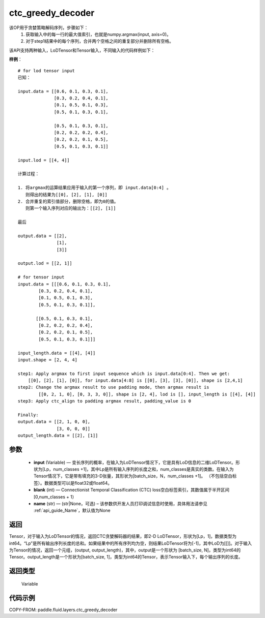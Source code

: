.. _cn_api_fluid_layers_ctc_greedy_decoder:

ctc_greedy_decoder
-------------------------------

.. py:function:: paddle.fluid.layers.ctc_greedy_decoder(input, blank, name=None)





该OP用于贪婪策略解码序列，步骤如下：
    1. 获取输入中的每一行的最大值索引，也就是numpy.argmax(input, axis=0)。
    2. 对于step1结果中的每个序列，合并两个空格之间的重复部分并删除所有空格。

该API支持两种输入，LoDTensor和Tensor输入，不同输入的代码样例如下：

**样例**：

::

        # for lod tensor input 
        已知：

        input.data = [[0.6, 0.1, 0.3, 0.1],
                      [0.3, 0.2, 0.4, 0.1],
                      [0.1, 0.5, 0.1, 0.3],
                      [0.5, 0.1, 0.3, 0.1],

                      [0.5, 0.1, 0.3, 0.1],
                      [0.2, 0.2, 0.2, 0.4],
                      [0.2, 0.2, 0.1, 0.5],
                      [0.5, 0.1, 0.3, 0.1]]

        input.lod = [[4, 4]]

        计算过程：

        1. 将argmax的运算结果应用于输入的第一个序列，即 input.data[0:4] 。
           则得出的结果为[[0], [2], [1], [0]]
        2. 合并重复的索引值部分，删除空格，即为0的值。
           则第一个输入序列对应的输出为：[[2], [1]]

        最后

        output.data = [[2],
                       [1],
                       [3]]

        output.lod = [[2, 1]]

        # for tensor input
        input.data = [[[0.6, 0.1, 0.3, 0.1],
                [0.3, 0.2, 0.4, 0.1],
                [0.1, 0.5, 0.1, 0.3],
                [0.5, 0.1, 0.3, 0.1]],

               [[0.5, 0.1, 0.3, 0.1],
                [0.2, 0.2, 0.2, 0.4],
                [0.2, 0.2, 0.1, 0.5],
                [0.5, 0.1, 0.3, 0.1]]]

        input_length.data = [[4], [4]]
        input.shape = [2, 4, 4]

        step1: Apply argmax to first input sequence which is input.data[0:4]. Then we get:
            [[0], [2], [1], [0]], for input.data[4:8] is [[0], [3], [3], [0]], shape is [2,4,1]
        step2: Change the argmax result to use padding mode, then argmax result is
                [[0, 2, 1, 0], [0, 3, 3, 0]], shape is [2, 4], lod is [], input_length is [[4], [4]]
        step3: Apply ctc_align to padding argmax result, padding_value is 0

        Finally:
        output.data = [[2, 1, 0, 0],
                       [3, 0, 0, 0]]
        output_length.data = [[2], [1]]


参数
::::::::::::

        - **input** (Variable) — 变长序列的概率，在输入为LoDTensor情况下，它是具有LoD信息的二维LoDTensor。形状为[Lp，num_classes +1]，其中Lp是所有输入序列的长度之和，num_classes是真实的类数。在输入为Tensor情况下，它是带有填充的3-D张量，其形状为[batch_size，N，num_classes +1]。 （不包括空白标签）。数据类型可以是float32或float64。
        - **blank** (int) — Connectionist Temporal Classification (CTC) loss空白标签索引，其数值属于半开区间[0,num_classes + 1）
        - **name** (str) — (str|None，可选) – 该参数供开发人员打印调试信息时使用，具体用法请参见 :ref:`api_guide_Name`，默认值为None

返回
::::::::::::
Tensor，对于输入为LoDTensor的情况，返回CTC贪婪解码器的结果，即2-D LoDTensor，形状为[Lp，1]，数据类型为int64。“Lp”是所有输出序列长度的总和。如果结果中的所有序列均为空，则结果LoDTensor将为[-1]，其中LoD为[[]]。对于输入为Tensor的情况，返回一个元组，(output, output_length)，其中，output是一个形状为 [batch_size, N]，类型为int64的Tensor。output_length是一个形状为[batch_size, 1]，类型为int64的Tensor，表示Tensor输入下，每个输出序列的长度。

返回类型
::::::::::::
 Variable
 
代码示例
::::::::::::

COPY-FROM: paddle.fluid.layers.ctc_greedy_decoder